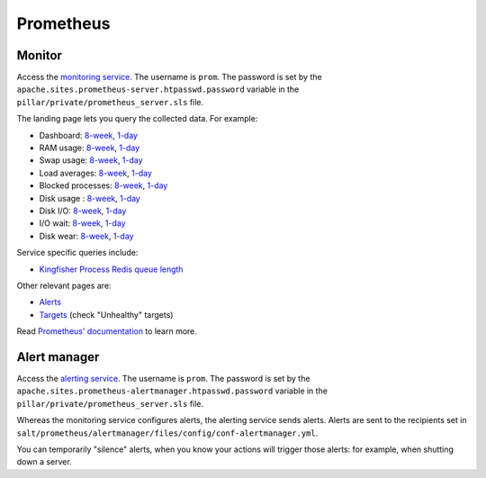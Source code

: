 Prometheus
==========

Monitor
-------

Access the `monitoring service <https://monitor.prometheus.open-contracting.org>`__. The username is ``prom``. The password is set by the ``apache.sites.prometheus-server.htpasswd.password`` variable in the ``pillar/private/prometheus_server.sls`` file.

The landing page lets you query the collected data. For example:

* Dashboard: `8-week <https://monitor.prometheus.open-contracting.org/graph?g0.expr=1%20-%20node_memory_MemAvailable_bytes%20%2F%20node_memory_MemTotal_bytes&g0.tab=0&g0.stacked=0&g0.show_exemplars=0&g0.range_input=8w&g1.expr=node_memory_SwapCached_bytes%20%2F%201024%20%2F%201024&g1.tab=0&g1.stacked=0&g1.show_exemplars=0&g1.range_input=8w&g2.expr=node_load15%20%2F%20count(count(node_cpu_seconds_total)%20without%20(mode))%20without%20(cpu)&g2.tab=0&g2.stacked=0&g2.show_exemplars=0&g2.range_input=8w&g3.expr=1%20-%20node_filesystem_avail_bytes%20%2F%20node_filesystem_size_bytes%20%7Bmountpoint%3D%22%2F%22%7D&g3.tab=0&g3.stacked=0&g3.show_exemplars=0&g3.range_input=8w&g4.expr=(avg%20by(instance)%20(rate(node_disk_io_time_seconds_total%5B10m%5D)))%20*%20100&g4.tab=0&g4.stacked=0&g4.show_exemplars=0&g4.range_input=8w>`__, `1-day <https://monitor.prometheus.open-contracting.org/graph?g0.expr=1%20-%20node_memory_MemAvailable_bytes%20%2F%20node_memory_MemTotal_bytes&g0.tab=0&g0.stacked=0&g0.show_exemplars=0&g0.range_input=1d&g1.expr=node_memory_SwapCached_bytes%20%2F%201024%20%2F%201024&g1.tab=0&g1.stacked=0&g1.show_exemplars=0&g1.range_input=1d&g2.expr=node_load15%20%2F%20count(count(node_cpu_seconds_total)%20without%20(mode))%20without%20(cpu)&g2.tab=0&g2.stacked=0&g2.show_exemplars=0&g2.range_input=1d&g3.expr=1%20-%20node_filesystem_avail_bytes%20%2F%20node_filesystem_size_bytes%20%7Bmountpoint%3D%22%2F%22%7D&g3.tab=0&g3.stacked=0&g3.show_exemplars=0&g3.range_input=1d&g4.expr=(avg%20by(instance)%20(rate(node_disk_io_time_seconds_total%5B10m%5D)))%20*%20100&g4.tab=0&g4.stacked=0&g4.show_exemplars=0&g4.range_input=1d>`__
* RAM usage: `8-week <https://monitor.prometheus.open-contracting.org/graph?g0.expr=1%20-%20node_memory_MemAvailable_bytes%20%2F%20node_memory_MemTotal_bytes&g0.tab=0&g0.stacked=0&g0.show_exemplars=0&g0.range_input=8w>`__, `1-day <https://monitor.prometheus.open-contracting.org/graph?g0.expr=1%20-%20node_memory_MemAvailable_bytes%20%2F%20node_memory_MemTotal_bytes&g0.tab=0&g0.stacked=0&g0.show_exemplars=0&g0.range_input=1d>`__
* Swap usage: `8-week <https://monitor.prometheus.open-contracting.org/graph?g0.expr=node_memory_SwapCached_bytes%20%2F%201024%20%2F%201024&g0.tab=0&g0.stacked=0&g0.show_exemplars=0&g0.range_input=8w>`__, `1-day <https://monitor.prometheus.open-contracting.org/graph?g0.expr=node_memory_SwapCached_bytes%20%2F%201024%20%2F%201024&g0.tab=0&g0.stacked=0&g0.show_exemplars=0&g0.range_input=1d>`__
* Load averages: `8-week <https://monitor.prometheus.open-contracting.org/graph?g0.expr=node_load15%20%2F%20count(count(node_cpu_seconds_total)%20without%20(mode))%20without%20(cpu)&g0.tab=0&g0.stacked=0&g0.show_exemplars=0&g0.range_input=8w>`__, `1-day <https://monitor.prometheus.open-contracting.org/graph?g0.expr=node_load15%20%2F%20count(count(node_cpu_seconds_total)%20without%20(mode))%20without%20(cpu)&g0.tab=0&g0.stacked=0&g0.show_exemplars=0&g0.range_input=1d>`__
* Blocked processes: `8-week <https://monitor.prometheus.open-contracting.org/graph?g0.expr=node_procs_blocked&g0.tab=0&g0.stacked=0&g0.show_exemplars=0&g0.range_input=8w>`__, `1-day <https://monitor.prometheus.open-contracting.org/graph?g0.expr=node_procs_blocked&g0.tab=0&g0.stacked=0&g0.show_exemplars=0&g0.range_input=1d>`__
* Disk usage : `8-week <https://monitor.prometheus.open-contracting.org/graph?g0.expr=1%20-%20node_filesystem_avail_bytes%20%2F%20node_filesystem_size_bytes%20%7Bmountpoint%3D%22%2F%22%7D&g0.tab=0&g0.stacked=0&g0.show_exemplars=0&g0.range_input=8w>`__, `1-day <https://monitor.prometheus.open-contracting.org/graph?g0.expr=1%20-%20node_filesystem_avail_bytes%20%2F%20node_filesystem_size_bytes%20%7Bmountpoint%3D%22%2F%22%7D&g0.tab=0&g0.stacked=0&g0.show_exemplars=0&g0.range_input=1d>`__
* Disk I/O: `8-week <https://monitor.prometheus.open-contracting.org/graph?g0.expr=(avg%20by(instance)%20(rate(node_disk_io_time_seconds_total%5B10m%5D)))%20*%20100&g0.tab=0&g0.stacked=0&g0.show_exemplars=0&g0.range_input=8w>`__, `1-day <https://monitor.prometheus.open-contracting.org/graph?g0.expr=(avg%20by(instance)%20(rate(node_disk_io_time_seconds_total%5B10m%5D)))%20*%20100&g0.tab=0&g0.stacked=0&g0.show_exemplars=0&g0.range_input=1d>`__
* I/O wait: `8-week <https://monitor.prometheus.open-contracting.org/graph?g0.expr=(avg%20by(instance)%20(rate(node_cpu_seconds_total%7Bmode%3D%22iowait%22%7D%5B10m%5D)))%20*%20100&g0.tab=0&g0.stacked=0&g0.show_exemplars=0&g0.range_input=8w>`__, `1-day <https://monitor.prometheus.open-contracting.org/graph?g0.expr=(avg%20by(instance)%20(rate(node_cpu_seconds_total%7Bmode%3D%22iowait%22%7D%5B10m%5D)))%20*%20100&g0.tab=0&g0.stacked=0&g0.show_exemplars=0&g0.range_input=1d>`__
* Disk wear: `8-week <https://monitor.prometheus.open-contracting.org/graph?g0.expr=smartmon_wear_leveling_count_value&g0.tab=0&g0.stacked=0&g0.show_exemplars=0&g0.range_input=8w>`__, `1-day <https://monitor.prometheus.open-contracting.org/graph?g0.expr=smartmon_wear_leveling_count_value&g0.tab=0&g0.stacked=0&g0.show_exemplars=0&g0.range_input=1d>`__

Service specific queries include:

* `Kingfisher Process Redis queue length <https://monitor.prometheus.open-contracting.org/graph?g0.expr=kingfisher_process_redis_queue_length&g0.tab=0&g0.stacked=0&g0.show_exemplars=0&g0.range_input=8w>`__

Other relevant pages are:

* `Alerts <https://monitor.prometheus.open-contracting.org/alerts>`__
* `Targets <https://monitor.prometheus.open-contracting.org/targets>`__ (check "Unhealthy" targets)

Read `Prometheus' documentation <https://prometheus.io/docs/introduction/overview/>`__ to learn more.

Alert manager
-------------

Access the `alerting service <https://alertmanager.prometheus.open-contracting.org>`__.  The username is ``prom``. The password is set by the ``apache.sites.prometheus-alertmanager.htpasswd.password`` variable in the ``pillar/private/prometheus_server.sls`` file.

Whereas the monitoring service configures alerts, the alerting service sends alerts. Alerts are sent to the recipients set in ``salt/prometheus/alertmanager/files/config/conf-alertmanager.yml``.

You can temporarily "silence" alerts, when you know your actions will trigger those alerts: for example, when shutting down a server.
